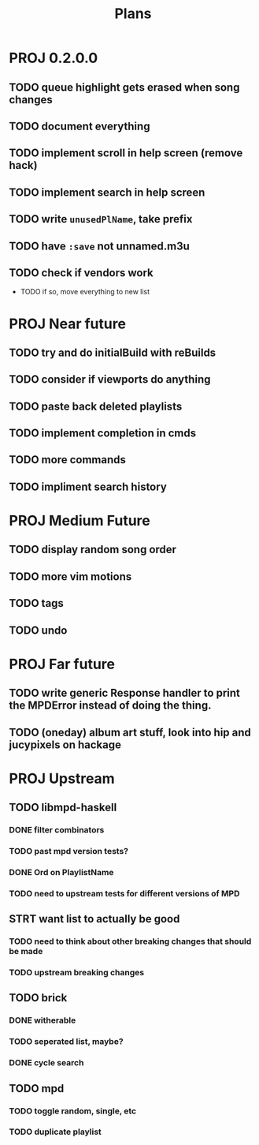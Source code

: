#+TITLE: Plans
* PROJ 0.2.0.0
** TODO queue highlight gets erased when song changes
** TODO document everything
** TODO implement scroll in help screen (remove hack)
** TODO implement search in help screen
** TODO write =unusedPlName=, take prefix
** TODO have =:save= not unnamed.m3u
** TODO check if vendors work
- TODO if so, move everything to new list

* PROJ Near future
** TODO try and do initialBuild with reBuilds
** TODO consider if viewports do anything
** TODO paste back deleted playlists
** TODO implement completion in cmds
** TODO more commands
** TODO impliment search history

* PROJ Medium Future
** TODO display random song order
** TODO more vim motions
** TODO tags
** TODO undo

* PROJ Far future
** TODO write generic Response handler to print the MPDError instead of doing the thing.
** TODO (oneday) album art stuff, look into hip and jucypixels on hackage

* PROJ Upstream
** TODO libmpd-haskell
*** DONE filter combinators
*** TODO past mpd version tests?
*** DONE Ord on PlaylistName
*** TODO need to upstream tests for different versions of MPD
** STRT want list to actually be good
*** TODO need to think about other breaking changes that should be made
*** TODO upstream breaking changes
** TODO brick
*** DONE witherable
*** TODO seperated list, maybe?
*** DONE cycle search
** TODO mpd
*** TODO toggle random, single, etc
*** TODO duplicate playlist
